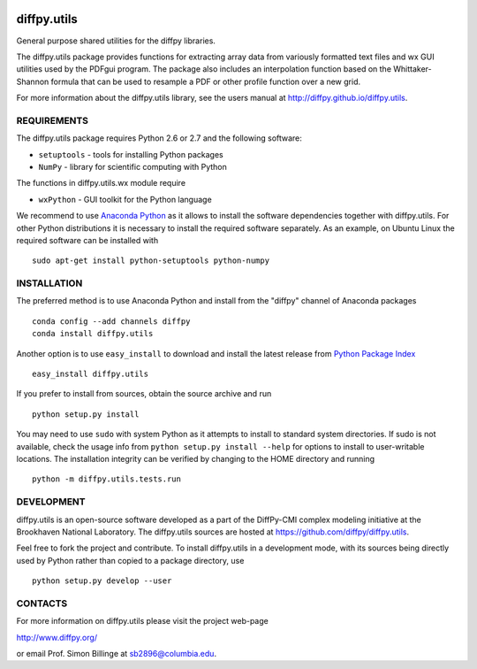 .. image:: https://travis-ci.org/diffpy/diffpy.utils.svg?branch=master
   :target: https://travis-ci.org/diffpy/diffpy.utils

.. image:: http://codecov.io/github/diffpy/diffpy.utils/coverage.svg?branch=master
   :target: http://codecov.io/github/diffpy/diffpy.utils?branch=master


diffpy.utils
========================================================================

General purpose shared utilities for the diffpy libraries.

The diffpy.utils package provides functions for extracting array data from
variously formatted text files and wx GUI utilities used by the PDFgui
program.  The package also includes an interpolation function based on the
Whittaker-Shannon formula that can be used to resample a PDF or other profile
function over a new grid.

For more information about the diffpy.utils library, see the users manual at
http://diffpy.github.io/diffpy.utils.


REQUIREMENTS
------------------------------------------------------------------------

The diffpy.utils package requires Python 2.6 or 2.7 and the following software:

* ``setuptools``   - tools for installing Python packages
* ``NumPy``        - library for scientific computing with Python

The functions in diffpy.utils.wx module require

* ``wxPython``     - GUI toolkit for the Python language

We recommend to use `Anaconda Python <https://www.continuum.io/downloads>`_
as it allows to install the software dependencies together with
diffpy.utils.  For other Python distributions it is necessary to install
the required software separately.  As an example, on Ubuntu Linux the
required software can be installed with ::

   sudo apt-get install python-setuptools python-numpy


INSTALLATION
------------------------------------------------------------------------

The preferred method is to use Anaconda Python and install from the
"diffpy" channel of Anaconda packages ::

   conda config --add channels diffpy
   conda install diffpy.utils

Another option is to use ``easy_install`` to download and install the
latest release from `Python Package Index <https://pypi.python.org>`_ ::

   easy_install diffpy.utils

If you prefer to install from sources, obtain the source archive and
run ::

   python setup.py install

You may need to use ``sudo`` with system Python as it attempts to
install to standard system directories.  If sudo is not available, check
the usage info from ``python setup.py install --help`` for options to
install to user-writable locations.  The installation integrity can be
verified by changing to the HOME directory and running ::

   python -m diffpy.utils.tests.run


DEVELOPMENT
------------------------------------------------------------------------

diffpy.utils is an open-source software developed as a part of the
DiffPy-CMI complex modeling initiative at the Brookhaven National
Laboratory.  The diffpy.utils sources are hosted at
https://github.com/diffpy/diffpy.utils.

Feel free to fork the project and contribute.  To install diffpy.utils
in a development mode, with its sources being directly used by Python
rather than copied to a package directory, use ::

   python setup.py develop --user


CONTACTS
------------------------------------------------------------------------

For more information on diffpy.utils please visit the project web-page

http://www.diffpy.org/

or email Prof. Simon Billinge at sb2896@columbia.edu.
